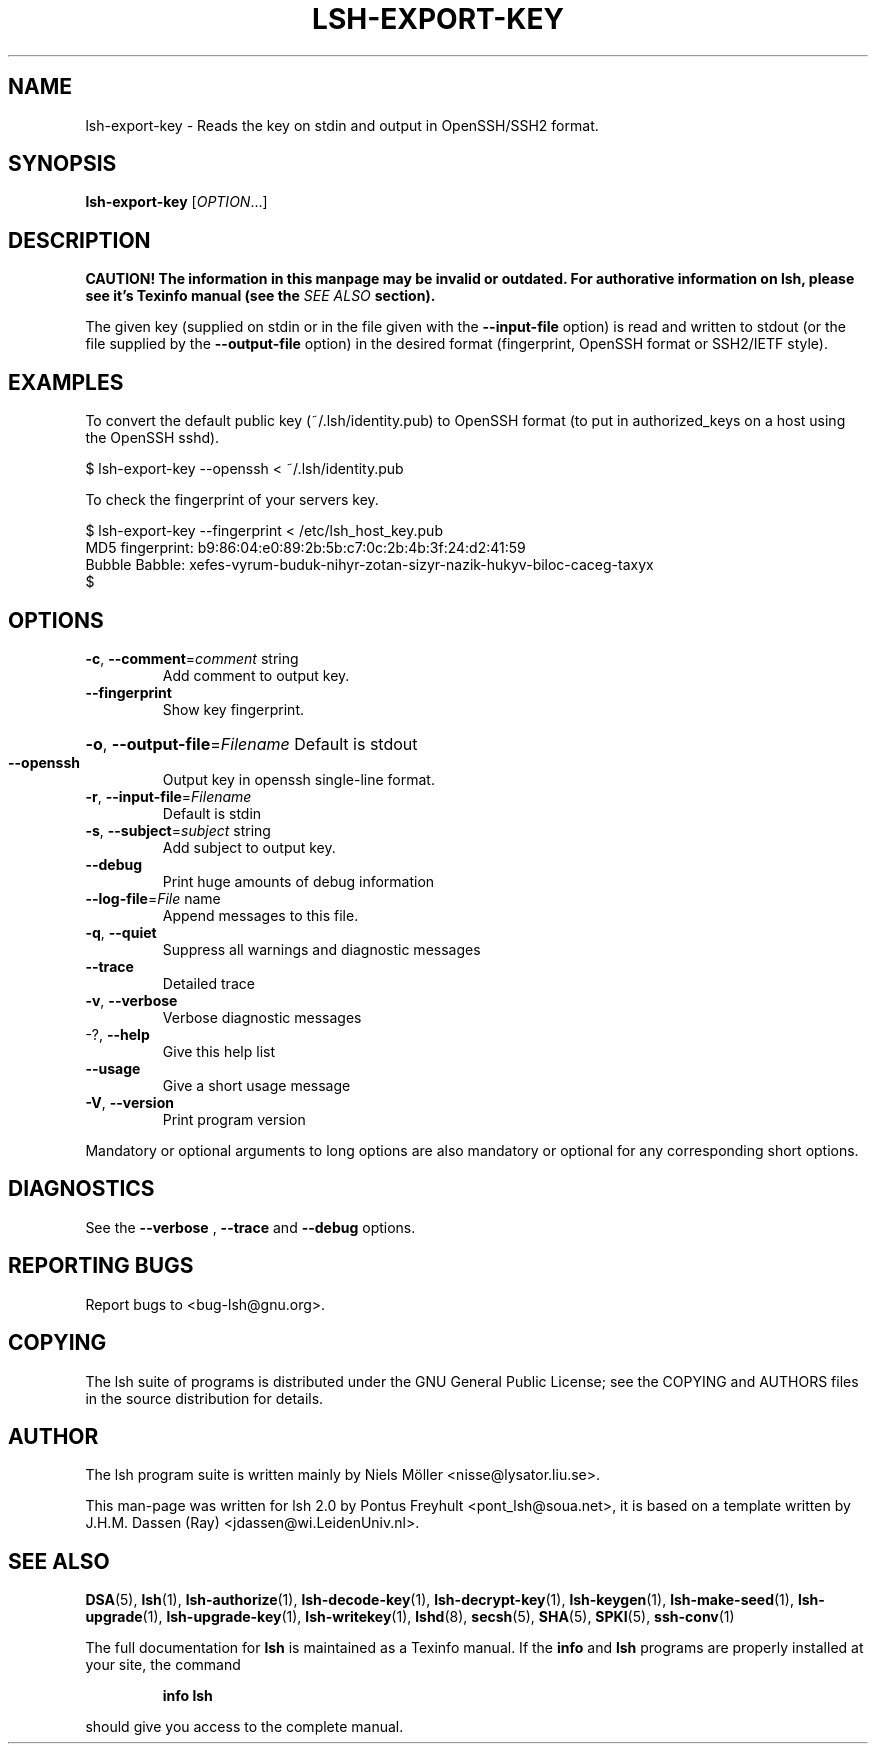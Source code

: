 .\" COPYRIGHT AND PERMISSION NOTICE
.\"
.\" Copyright (C) 1999 J.H.M. Dassen (Ray) <jdassen@wi.LeidenUniv.nl>
.\"
.\" Permission is granted to make and distribute verbatim copies of this
.\" manual provided the copyright notice and this permission notice are 
.\" preserved on all copies.
.\"
.\" Permission is granted to copy and distribute modified versions of this
.\" manual under the conditions for verbatim copying, provided that the
.\" entire resulting derived work is distributed under the terms of a 
.\" permission notice identical to this one.
.\"
.\" Permission is granted to copy and distribute translations of this manual
.\" into another language, under the above conditions for modified versions,
.\" except that this permission notice may be stated in a translation approved
.\" by the Free Software Foundation, Inc. <URL:http://www.fsf.org>
.\"
.\" END COPYRIGHT AND PERMISSION NOTICE
.\"
.\" If you make modified versions of this manual, please notify the current 
.\" maintainers of the package you received this manual from and make your
.\" modified versions available to them.
.\"
.TH LSH-EXPORT-KEY 1 "NOVEMBER 2004" LSH-EXPORT-KEY "Lsh Manuals"
.SH NAME
lsh-export-key \- Reads the key on stdin and output in OpenSSH/SSH2 format.
.SH SYNOPSIS
.B lsh-export-key
[\fIOPTION\fR...]

.SH DESCRIPTION
.B CAUTION! The information in this manpage may be invalid or outdated. For authorative
.B information on lsh, please see it's Texinfo manual (see the
.I SEE\ ALSO
.B section).

The given key (supplied on stdin or in the file given with the 
.B --input-file
option) is read and 
written to stdout (or the file supplied by the
.B --output-file
option) in the desired format (fingerprint, OpenSSH format or SSH2/IETF style).

.SH EXAMPLES

To convert the default public key (~/.lsh/identity.pub) to OpenSSH format (to put
in authorized_keys on a host using the OpenSSH sshd).

$ lsh-export-key --openssh < ~/.lsh/identity.pub

To check the fingerprint of your servers key.

.PD 0

$ lsh-export-key --fingerprint < /etc/lsh_host_key.pub
.PP
MD5 fingerprint: b9:86:04:e0:89:2b:5b:c7:0c:2b:4b:3f:24:d2:41:59
.PP
Bubble Babble: xefes-vyrum-buduk-nihyr-zotan-sizyr-nazik-hukyv-biloc-caceg-taxyx
.PP
$
.PD

.SH OPTIONS
.TP
\fB\-c\fR, \fB\-\-comment\fR=\fIcomment\fR string
Add comment to output key.
.TP
\fB\-\-fingerprint\fR
Show key fingerprint.
.HP
\fB\-o\fR, \fB\-\-output\-file\fR=\fIFilename\fR Default is stdout
.TP
\fB\-\-openssh\fR
Output key in openssh single-line format.
.TP
\fB\-r\fR, \fB\-\-input\-file\fR=\fIFilename\fR
Default is stdin
.TP
\fB\-s\fR, \fB\-\-subject\fR=\fIsubject\fR string
Add subject to output key.
.TP
\fB\-\-debug\fR
Print huge amounts of debug information
.TP
\fB\-\-log\-file\fR=\fIFile\fR name
Append messages to this file.
.TP
\fB\-q\fR, \fB\-\-quiet\fR
Suppress all warnings and diagnostic messages
.TP
\fB\-\-trace\fR
Detailed trace
.TP
\fB\-v\fR, \fB\-\-verbose\fR
Verbose diagnostic messages
.TP
-?, \fB\-\-help\fR
Give this help list
.TP
\fB\-\-usage\fR
Give a short usage message

.TP
\fB\-V\fR, \fB\-\-version\fR
Print program version
.PP
Mandatory or optional arguments to long options are also mandatory or optional
for any corresponding short options.


.SH DIAGNOSTICS
See the 
.B --verbose
,
.B --trace
and 
.B --debug
options.

.SH "REPORTING BUGS"
Report bugs to <bug-lsh@gnu.org>.





.SH COPYING
The lsh suite of programs is distributed under the GNU General Public
License; see the COPYING and AUTHORS files in the source distribution for
details.
.SH AUTHOR
The lsh program suite is written mainly by Niels M\[:o]ller <nisse@lysator.liu.se>.

This man-page was written for lsh 2.0 by Pontus Freyhult
<pont_lsh@soua.net>, it is based on a template written by
J.H.M. Dassen (Ray) <jdassen@wi.LeidenUniv.nl>.

.SH "SEE ALSO"
.BR DSA (5),
.BR lsh (1),
.BR lsh-authorize (1),
.BR lsh-decode-key (1),
.BR lsh-decrypt-key (1),
.BR lsh-keygen (1),
.BR lsh-make-seed (1),
.BR lsh-upgrade (1),
.BR lsh-upgrade-key (1),
.BR lsh-writekey (1),
.BR lshd (8),
.BR secsh (5),
.BR SHA (5),
.BR SPKI (5),
.BR ssh-conv (1)

The full documentation for
.B lsh
is maintained as a Texinfo manual.  If the
.B info
and
.B lsh
programs are properly installed at your site, the command
.IP
.B info lsh
.PP
should give you access to the complete manual.
